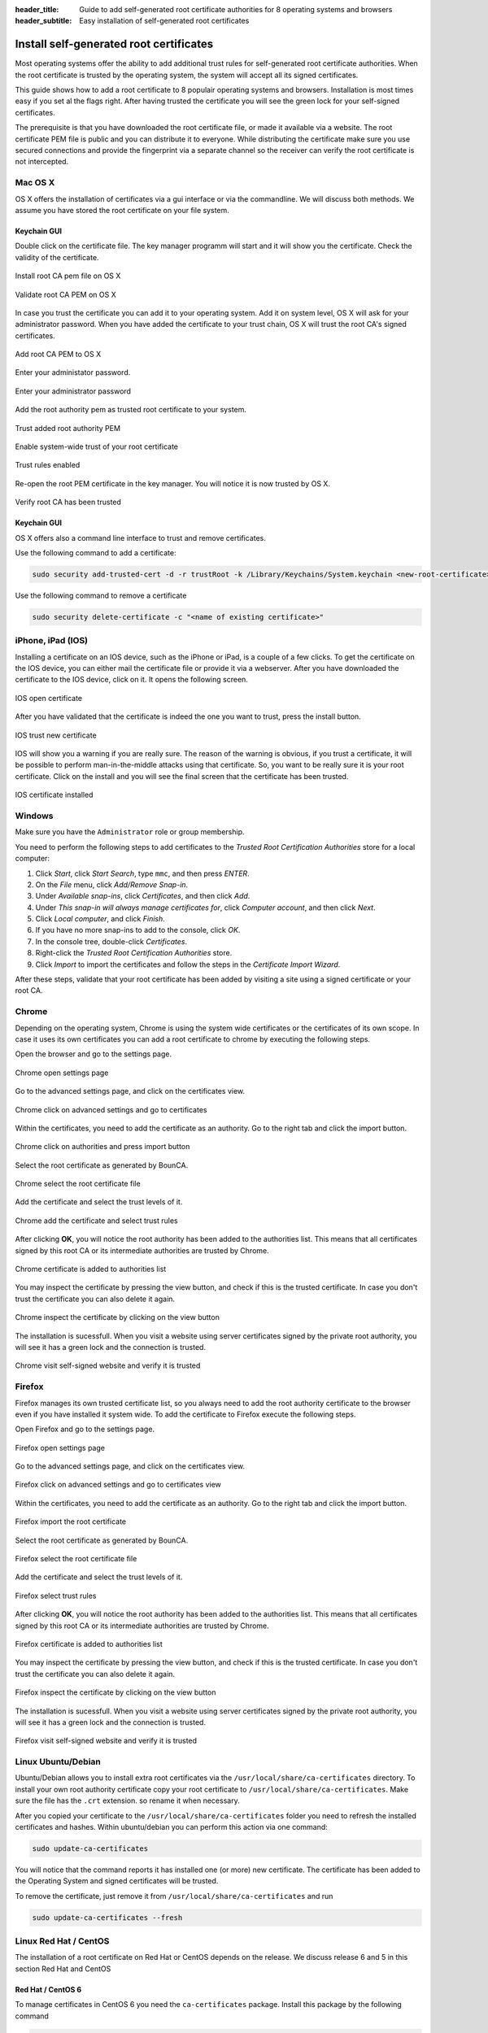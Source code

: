:header_title: Guide to add self-generated root certificate authorities for 8 operating systems and browsers
:header_subtitle: Easy installation of self-generated root certificates
.. _install_root_certificates:


Install self-generated root certificates
===================================================

Most operating systems offer the ability to add additional trust rules for self-generated root certificate authorities.
When the root certificate is trusted by the operating system, the system will accept all its signed certificates.

This guide shows how to add a root certificate to 8 populair operating systems and browsers.
Installation is most times easy if you set al the flags right.
After having trusted the certificate you will see the green lock for your self-signed certificates.

The prerequisite is that you have downloaded the root certificate file, or made it available via a website.
The root certificate PEM file is public and you can distribute it to everyone.
While distributing the certificate make sure you use secured connections and provide the fingerprint via a separate channel so the receiver can verify the root certificate is not intercepted.


.. _mac_os_x:

Mac OS X
~~~~~~~~

OS X offers the installation of certificates via a gui interface or via the commandline.
We will discuss both methods. We assume you have stored the root certificate on your file system.


Keychain GUI
````````````

Double click on the certificate file. The key manager programm will start and it will show you the certificate.
Check the validity of the certificate.


.. figure:: ../images/install_root_certificate/20-install-root-pem-certificate.png
    :width: 800px
    :align: center
    :alt: Install root CA pem file OS X
    :figclass: align-center

    Install root CA pem file on OS X



.. figure:: ../images/install_root_certificate/21-validate-root-ca-pem.png
    :height: 500px
    :align: center
    :alt: Validate root CA pem on OS X
    :figclass: align-center

    Validate root CA PEM on OS X

In case you trust the certificate you can add it to your operating system. Add it on system level, OS X will ask for your administrator password.
When you have added the certificate to your trust chain, OS X will trust the root CA's signed certificates.


.. figure:: ../images/install_root_certificate/22-add-root-ca-pem.png
    :height: 350px
    :align: center
    :alt: Add root CA pem to OS X
    :figclass: align-center

    Add root CA PEM to OS X

Enter your administator password.

.. figure:: ../images/install_root_certificate/23-enter-password.png
    :height: 350px
    :align: center
    :alt: Enter administrator password
    :figclass: align-center

    Enter your administrator password

Add the root authority pem as trusted root certificate to your system.

.. figure:: ../images/install_root_certificate/24-trust-self-signed-root-ca-pem.png
    :height: 500px
    :align: center
    :alt: Trust added root authority pem
    :figclass: align-center

    Trust added root authority PEM

Enable system-wide trust of your root certificate

.. figure:: ../images/install_root_certificate/25-trust-rules-enabled.png
    :height: 500px
    :align: center
    :alt: Trust rules enabled
    :figclass: align-center

    Trust rules enabled

Re-open the root PEM certificate in the key manager. You will notice it is now trusted by OS X.

.. figure:: ../images/install_root_certificate/26-root-ca-is-trusted.png
    :height: 500px
    :align: center
    :alt: Verify root CA has been trusted
    :figclass: align-center

    Verify root CA has been trusted

Keychain GUI
````````````

OS X offers also a command line interface to trust and remove certificates.

Use the following command to add a certificate:

.. code-block:: shell

   sudo security add-trusted-cert -d -r trustRoot -k /Library/Keychains/System.keychain <new-root-certificate>

Use the following command to remove a certificate

.. code-block:: shell

   sudo security delete-certificate -c "<name of existing certificate>"

.. _ios:

iPhone, iPad (IOS)
~~~~~~~~~~~~~~~~~~

Installing a certificate on an IOS device, such as the iPhone or iPad, is a couple of a few clicks. To get the certificate on the IOS device, you can either mail the certificate file or provide it via a webserver.
After you have downloaded the certificate to the IOS device, click on it. It opens the following screen.

.. figure:: ../images/install_root_certificate/ios_open_certificate.jpg
    :width: 400px
    :align: center
    :alt: IOS open certificate
    :figclass: align-center

    IOS open certificate

After you have validated that the certificate is indeed the one you want to trust, press the install button.

.. figure:: ../images/install_root_certificate/ios_trust_new_certificate.jpg
    :width: 400px
    :align: center
    :alt: IOS trust new certificate
    :figclass: align-center

    IOS trust new certificate

IOS will show you a warning if you are really sure.
The reason of the warning is obvious, if you trust a certificate, it will be possible to perform man-in-the-middle attacks using that certificate. So, you want to be really sure it is your root certificate.
Click on the install and you will see the final screen that the certificate has been trusted.


.. figure:: ../images/install_root_certificate/ios_certificate_installed.jpg
    :width: 400px
    :align: center
    :alt: IOS certificate installed
    :figclass: align-center

    IOS certificate installed

.. _windows:

Windows
~~~~~~~

Make sure you have the ``Administrator`` role or group membership.

You need to perform the following steps to add certificates to the *Trusted Root Certification Authorities* store for a local computer:

1. Click *Start*, click *Start Search*, type ``mmc``, and then press *ENTER*.
2. On the *File* menu, click *Add/Remove Snap-in*.
3. Under *Available snap-ins*, click *Certificates*, and then click *Add*.
4. Under *This snap-in will always manage certificates for*, click *Computer account*, and then click *Next*.
5. Click *Local computer*, and click *Finish*.
6. If you have no more snap-ins to add to the console, click *OK*.
7. In the console tree, double-click *Certificates*.
8. Right-click the *Trusted Root Certification Authorities* store.
9. Click *Import* to import the certificates and follow the steps in the *Certificate Import Wizard*.

After these steps, validate that your root certificate has been added by visiting a site using a signed certificate or your root CA.

.. _browser_chrome:

Chrome
~~~~~~

Depending on the operating system, Chrome is using the system wide certificates or the certificates of its own scope.
In case it uses its own certificates you can add a root certificate to chrome by executing the following steps.

Open the browser and go to the settings page.

.. figure:: ../images/install_root_certificate/1_chrome_open_settings.png
    :height: 500px
    :align: center
    :alt: Chrome open settings page
    :figclass: align-center

    Chrome open settings page

Go to the advanced settings page, and click on the certificates view.

.. figure:: ../images/install_root_certificate/2_chrome_click_on_advanced_settings_and_go_to_certificates.png
    :height: 500px
    :align: center
    :alt: Chrome click on advanced settings and go to certificates
    :figclass: align-center

    Chrome click on advanced settings and go to certificates

Within the certificates, you need to add the certificate as an authority. Go to the right tab and click the import button.

.. figure:: ../images/install_root_certificate/3_chrome_click_on_authorities_and_press_import_button.png
    :height: 500px
    :align: center
    :alt: Chrome click on authorities and press import button
    :figclass: align-center

    Chrome click on authorities and press import button

Select the root certificate as generated by BounCA.

.. figure:: ../images/install_root_certificate/4_chrome_select_the_root_certificate_file.png
    :height: 500px
    :align: center
    :alt: Chrome select the root certificate file
    :figclass: align-center

    Chrome select the root certificate file

Add the certificate and select the trust levels of it.

.. figure:: ../images/install_root_certificate/5_chrome_add_the_certificate_and_select_trust_rules.png
    :height: 500px
    :align: center
    :alt: Chrome add the certificate and select trust rules
    :figclass: align-center

    Chrome add the certificate and select trust rules

After clicking **OK**, you will notice the root authority has been added to the authorities list. This means that all certificates signed by this root CA or its intermediate authorities are trusted by Chrome.

.. figure:: ../images/install_root_certificate/6_chrome_certificate_is_added_to_authorities_list.png
    :height: 500px
    :align: center
    :alt: Chrome certificate is added to authorities list
    :figclass: align-center

    Chrome certificate is added to authorities list

You may inspect the certificate by pressing the view button, and check if this is the trusted certificate. In case you don't trust the certificate you can also delete it again.

.. figure:: ../images/install_root_certificate/7_chrome_inspect_the_certificate_by_clicking_on_view_button.png
    :height: 500px
    :align: center
    :alt: Chrome inspect the certificate by clicking on the view button
    :figclass: align-center

    Chrome inspect the certificate by clicking on the view button

The installation is sucessfull. When you visit a website using server certificates signed by the private root authority, you will see it has a green lock and the connection is trusted.

.. figure:: ../images/install_root_certificate/8_chrome_visit_self-signed_website_and_verify_it_is_trusted.png
    :height: 500px
    :align: center
    :alt: Chrome visit self-signed website and verify it is trusted
    :figclass: align-center

    Chrome visit self-signed website and verify it is trusted



.. _browser_firefox:

Firefox
~~~~~~~

Firefox manages its own trusted certificate list, so you always need to add the root authority certificate to the browser even if you have installed it system wide.
To add the certificate to Firefox execute the following steps.

Open Firefox and go to the settings page.

.. figure:: ../images/install_root_certificate/1_firefox_open_settings_page.png
    :height: 500px
    :align: center
    :alt: Firefox open settings page
    :figclass: align-center

    Firefox open settings page

Go to the advanced settings page, and click on the certificates view.

.. figure:: ../images/install_root_certificate/2_firefox_click_on_advanced_settings_and_go_to_certificates.png
    :height: 500px
    :align: center
    :alt: Firefox click on advanced settings and go to certificates view
    :figclass: align-center

    Firefox click on advanced settings and go to certificates view

Within the certificates, you need to add the certificate as an authority. Go to the right tab and click the import button.

.. figure:: ../images/install_root_certificate/3_firefox_import_the_root_certificate.png
    :height: 500px
    :align: center
    :alt: Firefox import the root certificate
    :figclass: align-center

    Firefox import the root certificate

Select the root certificate as generated by BounCA.

.. figure:: ../images/install_root_certificate/4_firefox_select_the_root_certificate_file.png
    :height: 500px
    :align: center
    :alt: Firefox select the root certificate file
    :figclass: align-center

    Firefox select the root certificate file

Add the certificate and select the trust levels of it.

.. figure:: ../images/install_root_certificate/5_firefox_select_the_trust_rules.png
    :height: 300px
    :align: center
    :alt: Firefox select trust rules
    :figclass: align-center

    Firefox select trust rules

After clicking **OK**, you will notice the root authority has been added to the authorities list. This means that all certificates signed by this root CA or its intermediate authorities are trusted by Chrome.

.. figure:: ../images/install_root_certificate/6_firefox_the_root_certificate_has_been_added.png
    :height: 400px
    :align: center
    :alt: Firefox certificate is added to authorities list
    :figclass: align-center

    Firefox certificate is added to authorities list

You may inspect the certificate by pressing the view button, and check if this is the trusted certificate. In case you don't trust the certificate you can also delete it again.

.. figure:: ../images/install_root_certificate/7_firefox_inspect_the_root_certificate.png
    :height: 500px
    :align: center
    :alt: Firefox inspect the certificate by clicking on the view button
    :figclass: align-center

    Firefox inspect the certificate by clicking on the view button

The installation is sucessfull. When you visit a website using server certificates signed by the private root authority, you will see it has a green lock and the connection is trusted.

.. figure:: ../images/install_root_certificate/8_firefox_visit_self-signed_website_and_verify_it_is_trusted.png
    :height: 500px
    :align: center
    :alt: Firefox visit self-signed website and verify it is trusted
    :figclass: align-center

    Firefox visit self-signed website and verify it is trusted





.. _linux_ubuntu_debian:

Linux Ubuntu/Debian
~~~~~~~~~~~~~~~~~~~

Ubuntu/Debian allows you to install extra root certificates via the ``/usr/local/share/ca-certificates`` directory.
To install your own root authority certificate copy your root certificate to ``/usr/local/share/ca-certificates``. Make sure the file has the ``.crt`` extension. so rename it when necessary.

After you copied your certificate to the ``/usr/local/share/ca-certificates`` folder you need to refresh the installed certificates and hashes. Within ubuntu/debian you can perform this action via one command:

.. code-block:: shell

   sudo update-ca-certificates

You will notice that the command reports it has installed one (or more) new certificate. The certificate has been added to the Operating System and signed certificates will be trusted.

To remove the certificate, just remove it from ``/usr/local/share/ca-certificates`` and run

.. code-block:: shell

   sudo update-ca-certificates --fresh

.. _linux_redhat_centos:

Linux Red Hat / CentOS
~~~~~~~~~~~~~~~~~~~~~~

The installation of a root certificate on Red Hat or CentOS depends on the release. We discuss release 6 and 5 in this section
Red Hat and CentOS

Red Hat / CentOS 6
``````````````````

To manage certificates in CentOS 6 you need the ``ca-certificates`` package. Install this package by the following command

.. code-block:: shell

   yum install ca-certificates


Enable the dynamic CA configuration feature:

.. code-block:: shell

   update-ca-trust force-enable

Make sure the root certificate has the ``.crt`` extension and copy it to ``/etc/pki/ca-trust/source/anchors/``

.. code-block:: shell

   cp rootca.crt /etc/pki/ca-trust/source/anchors/

Update the trusted certificate list

.. code-block:: shell

   update-ca-trust extract


Red Hat / CentOS 5
``````````````````

The older CentOS releases don't offer a certificate manager. To install a new root certificate, you need to add the certificate to a trusted bundle file.

.. code-block:: shell

   cat rootca.crt >> /etc/pki/tls/certs/ca-bundle.crt


.. _freebsd:

FreeBSD
~~~~~~~

FreeBSD doesn't offer a centralized root certificate manager.
If you want to add a root authority you can add it directly to the certificates managed by OpenSSL.
This depends on your configuration and is for now out of the scope of this guide.



